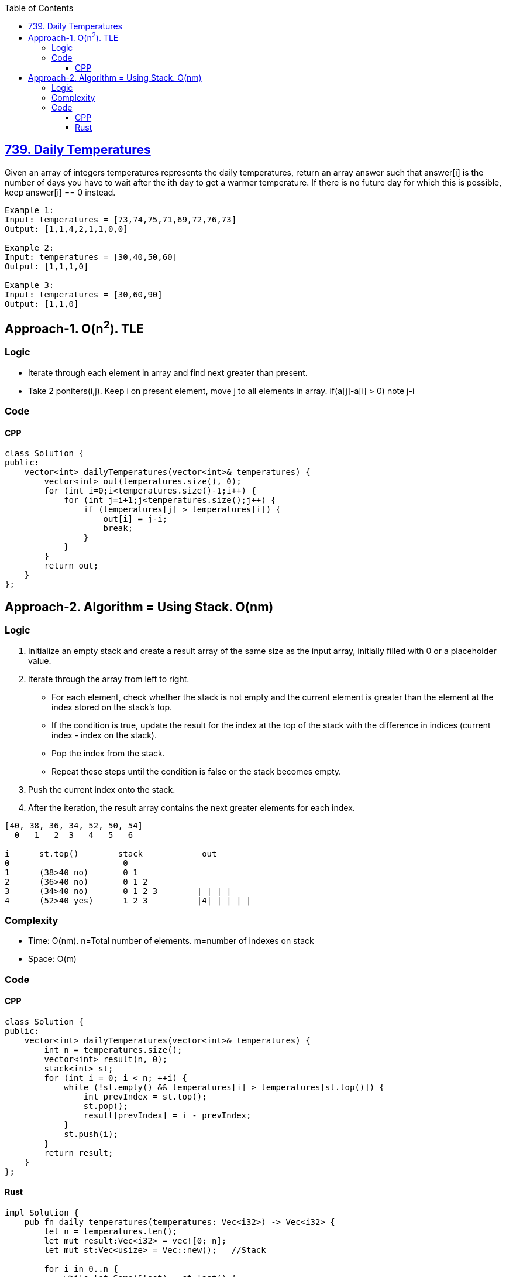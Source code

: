 :toc:
:toclevels: 5

== link:https://leetcode.com/problems/daily-temperatures[739. Daily Temperatures]
Given an array of integers temperatures represents the daily temperatures, return an array answer such that answer[i] is the number of days you have to wait after the ith day to get a warmer temperature. If there is no future day for which this is possible, keep answer[i] == 0 instead.

```c
Example 1:
Input: temperatures = [73,74,75,71,69,72,76,73]
Output: [1,1,4,2,1,1,0,0]

Example 2:
Input: temperatures = [30,40,50,60]
Output: [1,1,1,0]

Example 3:
Input: temperatures = [30,60,90]
Output: [1,1,0]
```

== Approach-1. O(n^2^). TLE
=== Logic
* Iterate through each element in array and find next greater than present.
* Take 2 poniters(i,j). Keep i on present element, move j to all elements in array. if(a[j]-a[i] > 0) note j-i

=== Code
==== CPP
```cpp
class Solution {
public:
    vector<int> dailyTemperatures(vector<int>& temperatures) {
        vector<int> out(temperatures.size(), 0);
        for (int i=0;i<temperatures.size()-1;i++) {
            for (int j=i+1;j<temperatures.size();j++) {
                if (temperatures[j] > temperatures[i]) {
                    out[i] = j-i;
                    break;
                }
            }
        }
        return out;
    }
};
```

== Approach-2. Algorithm = Using Stack. O(nm)
=== Logic
1. Initialize an empty stack and create a result array of the same size as the input array, initially filled with 0 or a placeholder value.
2. Iterate through the array from left to right.
  - For each element, check whether the stack is not empty and the current element is greater than the element at the index stored on the stack's top.
  - If the condition is true, update the result for the index at the top of the stack with the difference in indices (current index - index on the stack).
  - Pop the index from the stack.
  - Repeat these steps until the condition is false or the stack becomes empty.
3. Push the current index onto the stack.
4. After the iteration, the result array contains the next greater elements for each index.
```c
[40, 38, 36, 34, 52, 50, 54]
  0   1   2  3   4   5   6

i      st.top()        stack            out
0                       0
1      (38>40 no)       0 1
2      (36>40 no)       0 1 2
3      (34>40 no)       0 1 2 3        | | | | 
4      (52>40 yes)      1 2 3          |4| | | | |

```
=== Complexity
* Time: O(nm). n=Total number of elements. m=number of indexes on stack
* Space: O(m)

=== Code
==== CPP
```cpp
class Solution {
public:
    vector<int> dailyTemperatures(vector<int>& temperatures) {
        int n = temperatures.size();
        vector<int> result(n, 0);
        stack<int> st;
        for (int i = 0; i < n; ++i) {
            while (!st.empty() && temperatures[i] > temperatures[st.top()]) {
                int prevIndex = st.top();
                st.pop();
                result[prevIndex] = i - prevIndex;
            }
            st.push(i);
        }
        return result;
    }
};
```
==== Rust
```rs
impl Solution {
    pub fn daily_temperatures(temperatures: Vec<i32>) -> Vec<i32> {
        let n = temperatures.len();
        let mut result:Vec<i32> = vec![0; n];
        let mut st:Vec<usize> = Vec::new();   //Stack

        for i in 0..n {
            while let Some(&last) = st.last() {
                if temperatures[i] > temperatures[last] {
                    if let Some(prev_index) = st.pop() {
                        result[prev_index] = (i - prev_index) as i32;
                    }
                } else {
                    break;
                }
            }
            st.push(i);
        }
        result
    }
}
```
